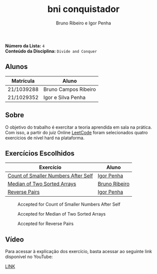 #+TITLE: bni conquistador
#+AUTHOR: Bruno Ribeiro e Igor Penha

*Número da Lista:* =4= \\
*Conteúdo da Disciplina:* =Divide and Conquer=

** Alunos

| Matrícula  | Aluno                |
|------------+----------------------|
| 21/1039288 | Bruno Campos Ribeiro |
| 21/1029352 | Igor e Silva Penha   |
|------------+----------------------|

** Sobre

O objetivo do trabalho é exercitar a teoria aprendida em sala na
prática. Com isso, a partir do juiz Online [[https://leetcode.com][LeetCode]] foram selecionados
quatro exercícios de nível hard na plataforma.

** Exercícios Escolhidos

| Exercício                   | Aluno         |
|-----------------------------+---------------|
| [[https://leetcode.com/problems/count-of-smaller-numbers-after-self/?envType=problem-list-v2&envId=divide-and-conquer][Count of Smaller Numbers After Self]] | [[https://github.com/igorpenhaa][Igor Penha]] |
| [[https://leetcode.com/problems/median-of-two-sorted-arrays/description/?envType=problem-list-v2&envId=divide-and-conquer][Median of Two Sorted Arrays]] | [[https://github.com/BrunoRiibeiro][Bruno Ribeiro]] |
| [[https://leetcode.com/problems/reverse-pairs/?envType=problem-list-v2&envId=divide-and-conquer][Reverse Pairs]] | [[https://github.com/igorpenhaa][Igor Penha]] |
|-----------------------------+---------------|

#+CAPTION: Accepted for Count of Smaller Numbers After Self
#+NAME: accepted-1
[[./img/accepted-1.png]]

#+CAPTION: Accepted for Median of Two Sorted Arrays
#+NAME: accepted-4
[[./img/accepted-4.png]]

#+CAPTION: Accepted for Reverse Pairs
#+NAME: accepted-3
[[./img/accepted-3.png]]

** Vídeo

Para acessar à explicação dos exercício, basta acessar ao seguinte link
disponível no YouTube:

[[https://youtu.be/KuvRWlrGHoE][LINK]]
